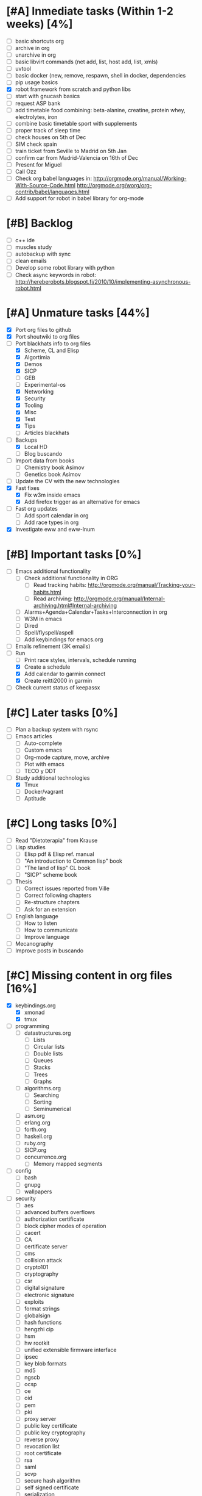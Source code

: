 #+BEGIN_COMMENT’        ========================        ‘#+END_COMMENT
#+BEGIN_COMMENT’        LIPT TASKS ORG MODE FILE        ‘#+END_COMMENT
#+BEGIN_COMMENT’        ========================        ‘#+END_COMMENT

* [#A] Inmediate tasks (Within 1-2 weeks) [4%]
 - [ ] basic shortcuts org
 - [ ] archive in org
 - [ ] unarchive in org
 - [ ] basic libvirt commands (net add, list, host add, list, xmls)
 - [ ] uvtool
 - [ ] basic docker (new, remove, respawn, shell in docker, dependencies
 - [ ] pip usage basics
 - [X] robot framework from scratch and python libs
 - [ ] start with gnucash basics
 - [ ] request ASP bank
 - [ ] add timetable food combining: beta-alanine, creatine, protein whey, electrolytes, iron
 - [ ] combine basic timetable sport with supplements
 - [ ] proper track of sleep time
 - [ ] check houses on 5th of Dec
 - [ ] SIM check spain
 - [ ] train ticket from Seville to Madrid on 5th Jan
 - [ ] confirm car from Madrid-Valencia on 16th of Dec
 - [ ] Present for Miguel
 - [ ] Call Ozz
 - [ ] Check org babel languages in:
       http://orgmode.org/manual/Working-With-Source-Code.html
       http://orgmode.org/worg/org-contrib/babel/languages.html
 - [ ] Add support for robot in babel library for org-mode
* [#B] Backlog
 - [ ] c++ ide
 - [ ] muscles study
 - [ ] autobackup with sync
 - [ ] clean emails
 - [ ] Develop some robot library with python
 - [ ] Check async keywords in robot:
       http://hereberobots.blogspot.fi/2010/10/implementing-asynchronous-robot.html

* [#A] Unmature tasks [44%]
  SCHEDULED: <2016-02-20 Sat> DEADLINE: <2016-03-12 Sat>
 - [X] Port org files to github
 - [X] Port shoutwiki to org files
 - [-] Port blackhats info to org files
   - [X] Scheme, CL and Elisp
   - [X] Algortimia
   - [X] Demos
   - [X] SICP
   - [ ] GEB
   - [ ] Experimental-os
   - [X] Networking
   - [X] Security
   - [X] Tooling
   - [X] Misc
   - [X] Test
   - [X] Tips
   - [ ] Articles blackhats
 - [-] Backups
   - [X] Local HD
   - [ ] Blog buscando
 - [ ] Import data from books
   - [ ] Chemistry book Asimov
   - [ ] Genetics book Asimov
 - [ ] Update the CV with the new technologies
 - [X] Fast fixes
   - [X] Fix w3m inside emacs
   - [X] Add firefox trigger as an alternative for emacs
 - [ ] Fast org updates
   - [ ] Add sport calendar in org
   - [ ] Add race types in org
 - [X] Investigate eww and eww-lnum

* [#B] Important tasks [0%]
  DEADLINE: <2016-04-02 Sat> SCHEDULED: <2016-03-05 Sat>
 - [ ] Emacs additional functionality
   - [ ] Check additional functionality in ORG
     - [ ] Read tracking habits: http://orgmode.org/manual/Tracking-your-habits.html
     - [ ] Read archiving: http://orgmode.org/manual/Internal-archiving.html#Internal-archiving
   - [ ] Alarms+Agenda+Calendar+Tasks+Interconnection in org
   - [ ] W3M in emacs
   - [ ] Dired
   - [ ] Spell/flyspell/aspell
   - [ ] Add keybindings for emacs.org
 - [ ] Emails refinement (3K emails)
 - [-] Run
   - [ ] Print race styles, intervals, schedule running
   - [X] Create a schedule
   - [X] Add calendar to garmin connect
   - [X] Create reitti2000 in garmin
 - [ ] Check current status of keepassx

* [#C] Later tasks [0%]
 - [ ] Plan a backup system with rsync
 - [ ] Emacs articles
   - [ ] Auto-complete
   - [ ] Custom emacs
   - [ ] Org-mode capture, move, archive
   - [ ] Plot with emacs
   - [ ] TECO y DDT
 - [-] Study additional technologies
   - [X] Tmux
   - [ ] Docker/vagrant
   - [ ] Aptitude

* [#C] Long tasks [0%]
 - [ ] Read "Dietoterapia" from Krause
 - [ ] Lisp studies
   - [ ] Elisp pdf & Elisp ref. manual
   - [ ] "An introduction to Common lisp" book
   - [ ] "The land of lisp" CL book
   - [ ] "SICP" scheme book
 - [ ] Thesis
   - [ ] Correct issues reported from Ville
   - [ ] Correct following chapters
   - [ ] Re-structure chapters
   - [ ] Ask for an extension
 - [ ] English language
   - [ ] How to listen
   - [ ] How to communicate
   - [ ] Improve language
 - [ ] Mecanography
 - [ ] Improve posts in buscando
* [#C] Missing content in org files [16%]
 - [X] keybindings.org
   - [X] xmonad
   - [X] tmux
 - [ ] programming
   - [ ] datastructures.org
     - [ ] Lists
     - [ ] Circular lists
     - [ ] Double lists
     - [ ] Queues
     - [ ] Stacks
     - [ ] Trees
     - [ ] Graphs
   - [ ] algorithms.org
     - [ ] Searching
     - [ ] Sorting
     - [ ] Seminumerical
   - [ ] asm.org
   - [ ] erlang.org
   - [ ] forth.org
   - [ ] haskell.org
   - [ ] ruby.org
   - [ ] SICP.org
   - [ ] concurrence.org
     - [ ] Memory mapped segments
 - [ ] config
   - [ ] bash
   - [ ] gnupg
   - [ ] wallpapers
 - [ ] security
   - [ ] aes
   - [ ] advanced buffers overflows
   - [ ] authorization certificate
   - [ ] block cipher modes of operation
   - [ ] cacert
   - [ ] CA
   - [ ] certificate server
   - [ ] cms
   - [ ] collision attack
   - [ ] crypto101
   - [ ] cryptography
   - [ ] csr
   - [ ] digital signature
   - [ ] electronic signature
   - [ ] exploits
   - [ ] format strings
   - [ ] globalsign
   - [ ] hash functions
   - [ ] hengzhi cip
   - [ ] hsm
   - [ ] hw rootkit
   - [ ] unified extensible firmware interface
   - [ ] ipsec
   - [ ] key blob formats
   - [ ] md5
   - [ ] ngscb
   - [ ] ocsp
   - [ ] oe
   - [ ] oid
   - [ ] pem
   - [ ] pki
   - [ ] proxy server
   - [ ] public key certificate
   - [ ] public key cryptography
   - [ ] reverse proxy
   - [ ] revocation list
   - [ ] root certificate
   - [ ] rsa
   - [ ] saml
   - [ ] scvp
   - [ ] secure hash algorithm
   - [ ] self signed certificate
   - [ ] serialization
   - [ ] sha1
   - [ ] sha2
   - [ ] shibbloleth
   - [ ] smime
   - [ ] tfa
   - [ ] tls
   - [ ] tpm
   - [ ] trusted computing group
   - [ ] trusted computing
   - [ ] ttp
   - [ ] vpn
   - [ ] wardriving
   - [ ] x500
   - [ ] x509
 - [ ] Networking
   - [ ] fib
   - [ ] finger
   - [ ] ftp
   - [ ] historical tcp ip app
   - [ ] igmp
   - [ ] ip routing
   - [ ] layers
   - [ ] link layer
   - [ ] nfs
   - [ ] ping
   - [ ] rib
   - [ ] rlogin
   - [ ] smtp
   - [ ] snmp
   - [ ] sock
   - [ ] tcp bulk data flow
   - [ ] tcp establish and termination
   - [ ] tcp futures and performance
   - [ ] tcp interactive data flow
   - [ ] tcp keepalive timer
   - [ ] tcp
   - [ ] tcp persist timer
   - [ ] tcp timeout and retransmission
   - [ ] telnet
   - [ ] tftp
   - [ ] traceroute
   - [ ] udp
   - [ ] whois
 - [ ] tools
   - [ ] apache
   - [ ] autoconf
   - [ ] automake
   - [ ] autotools
   - [ ] awk
   - [ ] bash scripting
   - [ ] mediawiki
   - [ ] memory debugging
   - [ ] mysql
   - [ ] sed
   - [ ] syscalls
